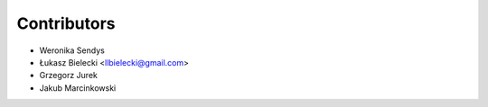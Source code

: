 ============
Contributors
============

* Weronika Sendys
* Łukasz Bielecki <llbielecki@gmail.com>
* Grzegorz Jurek
* Jakub Marcinkowski
